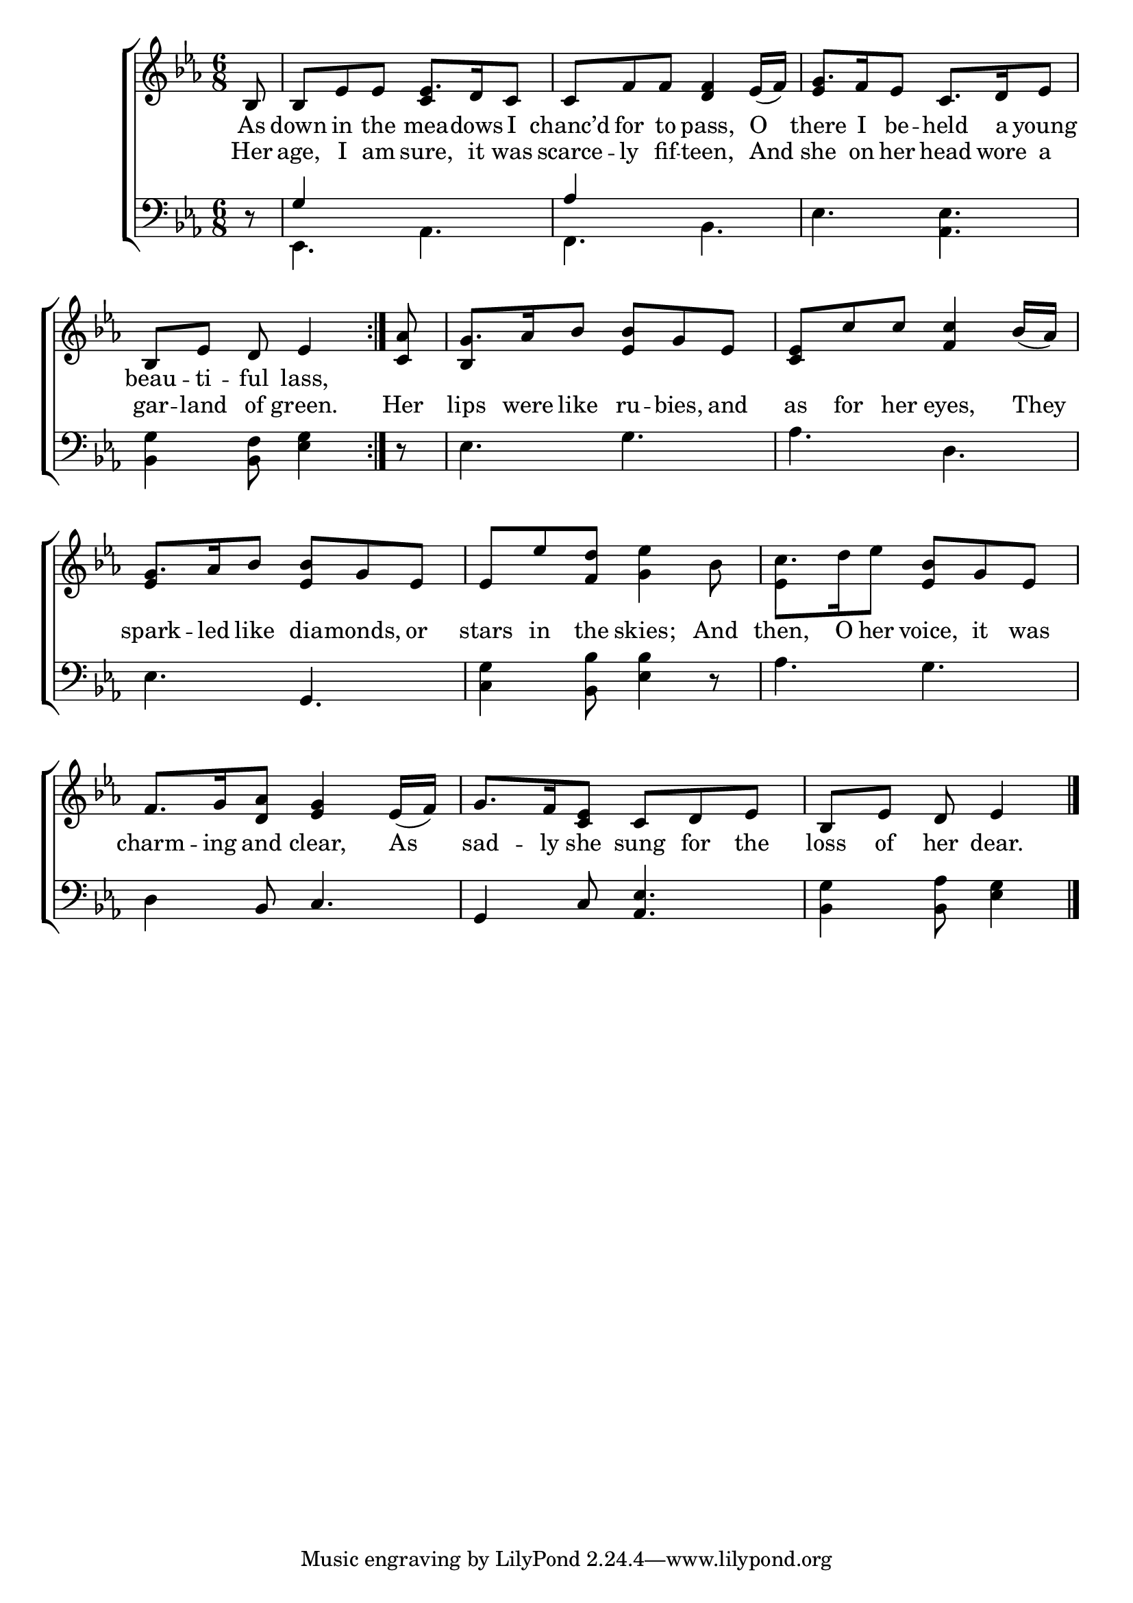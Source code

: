 \version "2.24"
\language "english"

global = {
  \time 6/8
  \key ef \major
}

mBreak = { \break }

\score {

  \new ChoirStaff {
    <<
      \new Staff = "up"  {
        <<
          \global
          \new 	Voice = "one" 	\fixed c' {
            %\voiceOne
            \repeat volta 2 { \partial 8 bf,8 | bf, ef ef8 8. d16 c8 | c f f <d f>4 ef16( f) | g8. f16 ef8 c8. d16 ef8 | \mBreak
            \partial 8*5 bf,8 ef d ef4 | } \partial 8 <c af>8 | g8. af16 bf8 <ef bf> g ef | <c ef> c' c' <f c'>4 bf16([ af)] | \mBreak
            g8. af16 bf8 <ef bf> g ef | ef ef' <f d'> <g ef'>4 bf8 | c'8. d'16 ef'8 <ef bf> g ef | \mBreak
            f8. g16 <d af>8 <ef g>4 ef16( f) | g8. f16 <c ef>8 c d ef | \partial 8*5 bf, ef d ef4 | \fine
          }	% end voice one
          \new Voice  \fixed c' {
            \voiceTwo
            \stemUp s8 | s4. c4 s8 | s2. | ef4 s2 |
            s2. | bf,4 s2 | s2. |
            ef4 s2 | s2. | \once \stemDown ef4 s2 |
          } % end voice two
        >>
      } % end staff up

      \new Lyrics \lyricsto "one" {	% verse one
        As | down in the mea -- dows I | chanc’d for to pass, O | there I be -- held a young | 
        beau -- ti -- ful lass, | 
      }	% end lyrics verse one

      \new Lyrics \lyricsto "one" {	% verse two
        Her | age, I am sure, it was | scarce -- ly fif -- teen, And | she on her head wore a |
        gar -- land of green. | Her lips were like ru -- bies, and | as for her eyes, They |
        spark -- led like dia -- monds, or | stars in the skies; And | then, O her voice, it was |
        charm -- ing and clear, As | sad -- ly she sung for the | loss of her dear. |
      }	% end lyrics verse two
      
      \new   Staff = "down" {
        <<
          \clef bass
          \global
          \new Voice {
            \voiceThree
            d8\rest | g4 s2 | af4 s2 |  s2. |
          } % end voice three

          \new 	Voice {
            \voiceFour
            s8 | ef,4. af, | f, bf, | ef <af, ef> |
            <bf, g>4 <bf, f>8 <ef g>4 | d8\rest | ef4. g | af d | 
            ef4. \once \stemUp g, | <c g>4 <bf, bf>8 <ef bf>4 d8\rest | af4. g | 
            \stemNeutral d4 bf,8 c4. | g,4 c8 <af, ef>4. | <bf, g>4 <bf, af>8 <ef g>4 | \fine
          }	% end voice four

        >>
      } % end staff down
    >>
  } % end choir staff

  \layout{
    \context{
      \Score {
        \omit  BarNumber
      }%end score
    }%end context
  }%end layout

  \midi{}

}%end score